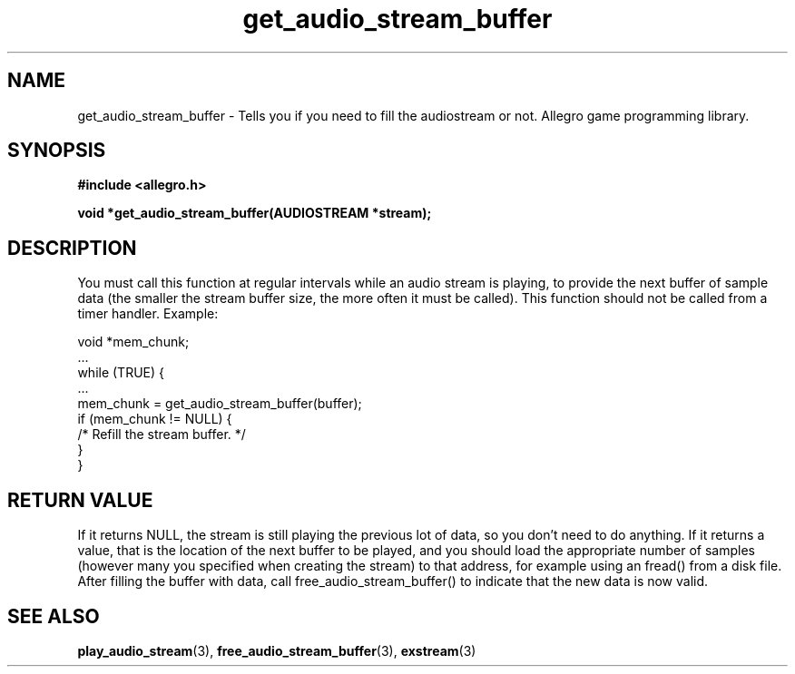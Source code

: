.\" Generated by the Allegro makedoc utility
.TH get_audio_stream_buffer 3 "version 4.4.3" "Allegro" "Allegro manual"
.SH NAME
get_audio_stream_buffer \- Tells you if you need to fill the audiostream or not. Allegro game programming library.\&
.SH SYNOPSIS
.B #include <allegro.h>

.sp
.B void *get_audio_stream_buffer(AUDIOSTREAM *stream);
.SH DESCRIPTION
You must call this function at regular intervals while an audio stream is 
playing, to provide the next buffer of sample data (the smaller the 
stream buffer size, the more often it must be called). This function should
not be called from a timer handler. Example:

.nf
   void *mem_chunk;
   ...
   while (TRUE) {
      ...
      mem_chunk = get_audio_stream_buffer(buffer);
      if (mem_chunk != NULL) {
         /* Refill the stream buffer. */
      }
   }
.fi
.SH "RETURN VALUE"
If it returns NULL, the stream is still playing the previous lot of data,
so you don't need to do anything. If it returns a value, that is the
location of the next buffer to be played, and you should load the
appropriate number of samples (however many you specified when creating the
stream) to that address, for example using an fread() from a disk file.
After filling the buffer with data, call free_audio_stream_buffer() to
indicate that the new data is now valid.

.SH SEE ALSO
.BR play_audio_stream (3),
.BR free_audio_stream_buffer (3),
.BR exstream (3)

